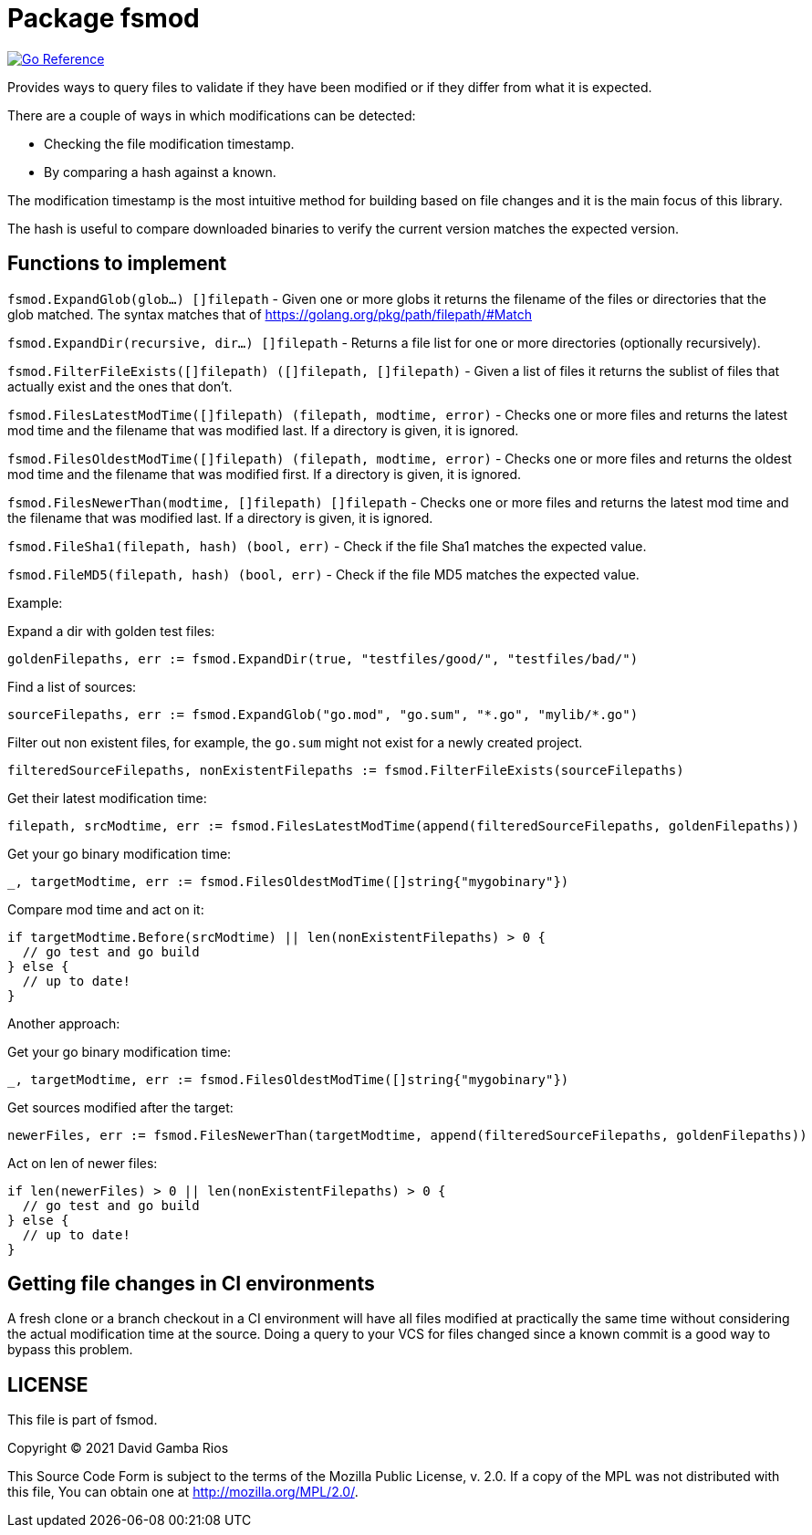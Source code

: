 = Package fsmod

image:https://pkg.go.dev/badge/github.com/DavidGamba/dgtools/fsmod.svg[Go Reference, link="https://pkg.go.dev/github.com/DavidGamba/dgtools/fsmod"]

Provides ways to query files to validate if they have been modified or if they differ from what it is expected.

There are a couple of ways in which modifications can be detected:

- Checking the file modification timestamp.
- By comparing a hash against a known.

The modification timestamp is the most intuitive method for building based on file changes and it is the main focus of this library.

The hash is useful to compare downloaded binaries to verify the current version matches the expected version.

== Functions to implement

`fsmod.ExpandGlob(glob...) []filepath` - Given one or more globs it returns the filename of the files or directories that the glob matched.
The syntax matches that of https://golang.org/pkg/path/filepath/#Match

`fsmod.ExpandDir(recursive, dir...) []filepath` - Returns a file list for one or more directories (optionally recursively).

`fsmod.FilterFileExists([]filepath) ([]filepath, []filepath)` - Given a list of files it returns the sublist of files that actually exist and the ones that don't.

`fsmod.FilesLatestModTime([]filepath) (filepath, modtime, error)` - Checks one or more files and returns the latest mod time and the filename that was modified last.
If a directory is given, it is ignored.

`fsmod.FilesOldestModTime([]filepath) (filepath, modtime, error)` - Checks one or more files and returns the oldest mod time and the filename that was modified first.
If a directory is given, it is ignored.

`fsmod.FilesNewerThan(modtime, []filepath) []filepath` - Checks one or more files and returns the latest mod time and the filename that was modified last.
If a directory is given, it is ignored.

`fsmod.FileSha1(filepath, hash) (bool, err)` - Check if the file Sha1 matches the expected value.

`fsmod.FileMD5(filepath, hash) (bool, err)` - Check if the file MD5 matches the expected value.

Example:

Expand a dir with golden test files:

----
goldenFilepaths, err := fsmod.ExpandDir(true, "testfiles/good/", "testfiles/bad/")
----

Find a list of sources:

----
sourceFilepaths, err := fsmod.ExpandGlob("go.mod", "go.sum", "*.go", "mylib/*.go")
----

Filter out non existent files, for example, the `go.sum` might not exist for a newly created project.

----
filteredSourceFilepaths, nonExistentFilepaths := fsmod.FilterFileExists(sourceFilepaths)
----

Get their latest modification time:

----
filepath, srcModtime, err := fsmod.FilesLatestModTime(append(filteredSourceFilepaths, goldenFilepaths))
----

Get your go binary modification time:

----
_, targetModtime, err := fsmod.FilesOldestModTime([]string{"mygobinary"})
----

Compare mod time and act on it:

----
if targetModtime.Before(srcModtime) || len(nonExistentFilepaths) > 0 {
  // go test and go build
} else {
  // up to date!
}
----

Another approach:

Get your go binary modification time:

----
_, targetModtime, err := fsmod.FilesOldestModTime([]string{"mygobinary"})
----

Get sources modified after the target:

----
newerFiles, err := fsmod.FilesNewerThan(targetModtime, append(filteredSourceFilepaths, goldenFilepaths))
----

Act on len of newer files:

----
if len(newerFiles) > 0 || len(nonExistentFilepaths) > 0 {
  // go test and go build
} else {
  // up to date!
}
----

== Getting file changes in CI environments

A fresh clone or a branch checkout in a CI environment will have all files modified at practically the same time without considering the actual modification time at the source.
Doing a query to your VCS for files changed since a known commit is a good way to bypass this problem.

== LICENSE

This file is part of fsmod.

Copyright (C) 2021  David Gamba Rios

This Source Code Form is subject to the terms of the Mozilla Public
License, v. 2.0. If a copy of the MPL was not distributed with this
file, You can obtain one at http://mozilla.org/MPL/2.0/.
